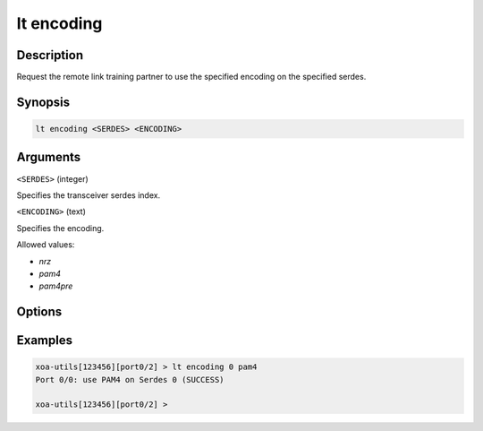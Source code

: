 lt encoding
============

Description
-----------

Request the remote link training partner to use the specified encoding on the specified serdes.



Synopsis
--------

.. code-block:: text
    
    lt encoding <SERDES> <ENCODING>


Arguments
---------

``<SERDES>`` (integer)

Specifies the transceiver serdes index.


``<ENCODING>`` (text)
    
Specifies the encoding.

Allowed values:

* `nrz`

* `pam4`

* `pam4pre`


Options
-------



Examples
--------

.. code-block:: text

    xoa-utils[123456][port0/2] > lt encoding 0 pam4
    Port 0/0: use PAM4 on Serdes 0 (SUCCESS)

    xoa-utils[123456][port0/2] >



